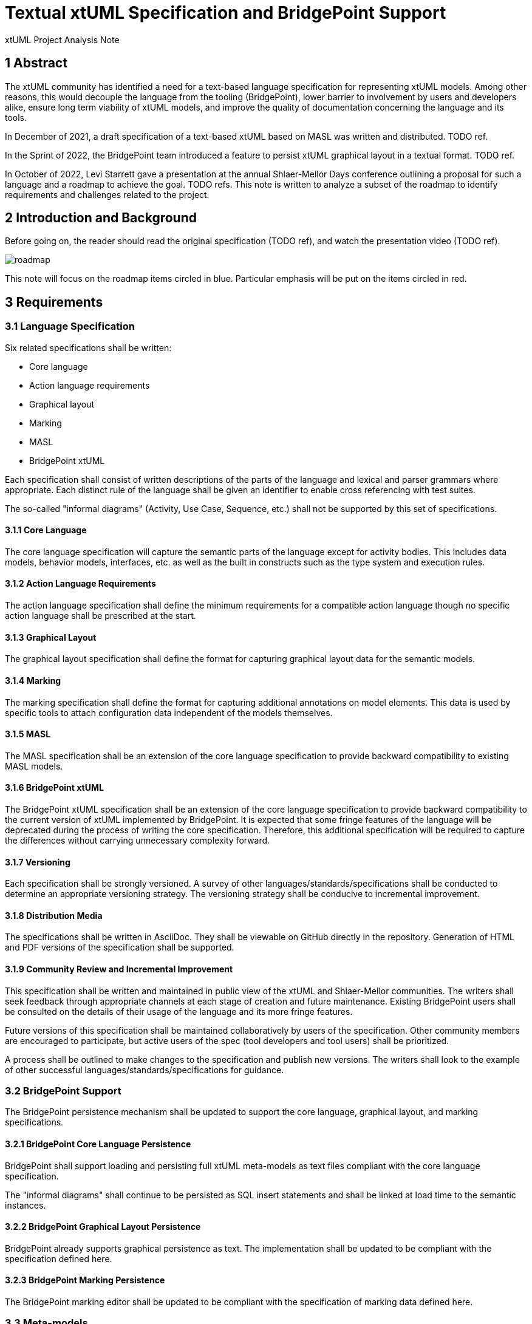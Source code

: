 = Textual xtUML Specification and BridgePoint Support

xtUML Project Analysis Note

== 1 Abstract

The xtUML community has identified a need for a text-based language
specification for representing xtUML models. Among other reasons, this would
decouple the language from the tooling (BridgePoint), lower barrier to
involvement by users and developers alike, ensure long term viability of xtUML
models, and improve the quality of documentation concerning the language and its
tools.

In December of 2021, a draft specification of a text-based xtUML based on MASL
was written and distributed. TODO ref.

In the Sprint of 2022, the BridgePoint team introduced a feature to persist
xtUML graphical layout in a textual format. TODO ref.

In October of 2022, Levi Starrett gave a presentation at the annual
Shlaer-Mellor Days conference outlining a proposal for such a language and a
roadmap to achieve the goal. TODO refs. This note is written to analyze a subset of the
roadmap to identify requirements and challenges related to the project.

== 2 Introduction and Background

Before going on, the reader should read the original specification (TODO ref),
and watch the presentation video (TODO ref).

image::roadmap.png[roadmap]

This note will focus on the roadmap items circled in blue. Particular emphasis
will be put on the items circled in red.

== 3 Requirements

=== 3.1 Language Specification

Six related specifications shall be written:

- Core language
- Action language requirements
- Graphical layout
- Marking
- MASL
- BridgePoint xtUML

Each specification shall consist of written descriptions of the parts of the
language and lexical and parser grammars where appropriate. Each distinct rule
of the language shall be given an identifier to enable cross referencing with
test suites.

The so-called "informal diagrams" (Activity, Use Case, Sequence, etc.) shall not
be supported by this set of specifications.

==== 3.1.1 Core Language

The core language specification will capture the semantic parts of the language
except for activity bodies. This includes data models, behavior models,
interfaces, etc. as well as the built in constructs such as the type system and
execution rules.

==== 3.1.2 Action Language Requirements

The action language specification shall define the minimum requirements for a
compatible action language though no specific action language shall be
prescribed at the start.

==== 3.1.3 Graphical Layout

The graphical layout specification shall define the format for capturing
graphical layout data for the semantic models.

==== 3.1.4 Marking

The marking specification shall define the format for capturing additional
annotations on model elements. This data is used by specific tools to attach
configuration data independent of the models themselves.

==== 3.1.5 MASL

The MASL specification shall be an extension of the core language specification
to provide backward compatibility to existing MASL models.

==== 3.1.6 BridgePoint xtUML

The BridgePoint xtUML specification shall be an extension of the core language
specification to provide backward compatibility to the current version of xtUML
implemented by BridgePoint. It is expected that some fringe features of the
language will be deprecated during the process of writing the core
specification. Therefore, this additional specification will be required to
capture the differences without carrying unnecessary complexity forward.

==== 3.1.7 Versioning

Each specification shall be strongly versioned. A survey of other
languages/standards/specifications shall be conducted to determine an
appropriate versioning strategy. The versioning strategy shall be conducive to
incremental improvement.

==== 3.1.8 Distribution Media

The specifications shall be written in AsciiDoc. They shall be viewable on GitHub
directly in the repository. Generation of HTML and PDF versions of the
specification shall be supported.

==== 3.1.9 Community Review and Incremental Improvement

This specification shall be written and maintained in public view of the xtUML
and Shlaer-Mellor communities. The writers shall seek feedback through
appropriate channels at each stage of creation and future maintenance. Existing
BridgePoint users shall be consulted on the details of their usage of the
language and its more fringe features.

Future versions of this specification shall be maintained collaboratively by
users of the specification. Other community members are encouraged to
participate, but active users of the spec (tool developers and tool users) shall
be prioritized.

A process shall be outlined to make changes to the specification and publish new
versions. The writers shall look to the example of other successful
languages/standards/specifications for guidance.

=== 3.2 BridgePoint Support

The BridgePoint persistence mechanism shall be updated to support the core
language, graphical layout, and marking specifications.

==== 3.2.1 BridgePoint Core Language Persistence

BridgePoint shall support loading and persisting full xtUML meta-models as text
files compliant with the core language specification.

The "informal diagrams" shall continue to be persisted as SQL insert statements
and shall be linked at load time to the semantic instances.

==== 3.2.2 BridgePoint Graphical Layout Persistence

BridgePoint already supports graphical persistence as text. The implementation
shall be updated to be compliant with the specification defined here.

==== 3.2.3 BridgePoint Marking Persistence

The BridgePoint marking editor shall be updated to be compliant with the
specification of marking data defined here.

=== 3.3 Meta-models

TODO

=== 3.4 Platform Independent xtUML Persistence Domain

TODO

== 4 Analysis

TODO

== 5 Work Required

TODO

== 6 Document References

. initial specification
. presentation video
. presentation PDF
. MASL links

. [[dr-1]] https://support.onefact.net/issues/NNNNN[NNNNN - headline]
. [[dr-2]] ...
. [[dr-3]] link:../8073_masl_parser/8277_serial_masl_spec.md[Serial MASL (SMASL) Specification]

---

This work is licensed under the Creative Commons CC0 License

---
